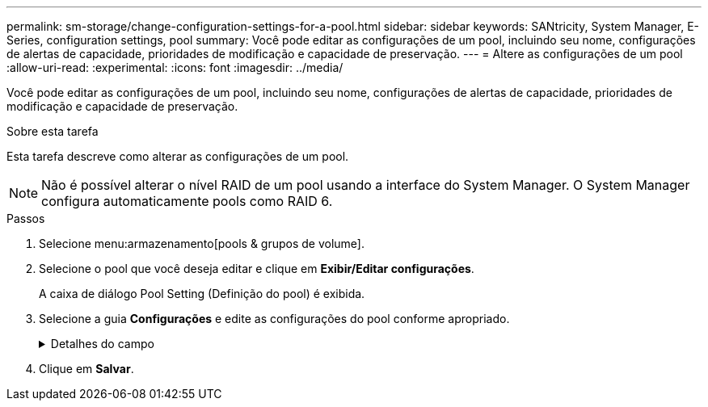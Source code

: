 ---
permalink: sm-storage/change-configuration-settings-for-a-pool.html 
sidebar: sidebar 
keywords: SANtricity, System Manager, E-Series, configuration settings, pool 
summary: Você pode editar as configurações de um pool, incluindo seu nome, configurações de alertas de capacidade, prioridades de modificação e capacidade de preservação. 
---
= Altere as configurações de um pool
:allow-uri-read: 
:experimental: 
:icons: font
:imagesdir: ../media/


[role="lead"]
Você pode editar as configurações de um pool, incluindo seu nome, configurações de alertas de capacidade, prioridades de modificação e capacidade de preservação.

.Sobre esta tarefa
Esta tarefa descreve como alterar as configurações de um pool.

[NOTE]
====
Não é possível alterar o nível RAID de um pool usando a interface do System Manager. O System Manager configura automaticamente pools como RAID 6.

====
.Passos
. Selecione menu:armazenamento[pools & grupos de volume].
. Selecione o pool que você deseja editar e clique em *Exibir/Editar configurações*.
+
A caixa de diálogo Pool Setting (Definição do pool) é exibida.

. Selecione a guia *Configurações* e edite as configurações do pool conforme apropriado.
+
.Detalhes do campo
[%collapsible]
====
[cols="25h,~"]
|===
| Definição | Descrição 


 a| 
Nome
 a| 
Você pode alterar o nome fornecido pelo usuário do pool. Especificar um nome para um pool é necessário.



 a| 
Alertas de capacidade
 a| 
Você pode enviar notificações de alerta quando a capacidade livre em um pool atingir ou exceder um limite especificado. Quando os dados armazenados no pool excedem o limite especificado, o System Manager envia uma mensagem, permitindo que você adicione mais espaço de armazenamento ou exclua objetos desnecessários.

Os alertas são exibidos na área notificações no Painel de instrumentos e podem ser enviados do servidor para administradores por e-mail e mensagens de intercetação SNMP.

Você pode definir os seguintes alertas de capacidade:

** *Alerta crítico* -- este alerta crítico notifica-o quando a capacidade livre no pool atinge ou excede o limite especificado. Utilize os controlos giratórios para ajustar a percentagem de limiar. Selecione a caixa de verificação para desativar esta notificação.
** *Alerta antecipado* -- este alerta antecipado notifica você quando a capacidade livre em um pool está atingindo um limite especificado. Utilize os controlos giratórios para ajustar a percentagem de limiar. Selecione a caixa de verificação para desativar esta notificação.




 a| 
Prioridades de modificação
 a| 
Você pode especificar os níveis de prioridade para operações de modificação em um pool em relação ao desempenho do sistema. Uma prioridade mais alta para operações de modificação em um pool faz com que uma operação seja concluída mais rápido, mas pode diminuir o desempenho de e/S do host. Uma prioridade menor faz com que as operações demorem mais tempo, mas a performance de e/S do host é menos afetada.

Você pode escolher entre cinco níveis de prioridade: Mais baixo, baixo, médio, alto e mais alto. Quanto maior for o nível de prioridade, maior será o impacto na e/S do host e no desempenho do sistema.

** *Prioridade de reconstrução crítica* -- esta barra deslizante determina a prioridade de uma operação de reconstrução de dados quando várias falhas de unidade resultam em uma condição em que alguns dados não têm redundância e uma falha de unidade adicional pode resultar em perda de dados.
** *Prioridade de reconstrução degradada* -- esta barra deslizante determina a prioridade da operação de reconstrução de dados quando ocorreu uma falha na unidade, mas os dados ainda têm redundância e uma falha adicional na unidade não resulta na perda de dados.
** *Prioridade de operação em segundo plano* -- esta barra deslizante determina a prioridade das operações de fundo do pool que ocorrem enquanto o pool está em um estado ideal. Essas operações incluem expansão dinâmica de volume (DVE), formato de disponibilidade instantânea (IAF) e migração de dados para uma unidade substituída ou adicionada.




 a| 
Capacidade de preservação ("capacidade de otimização" para o EF600 ou EF300)
 a| 
*Capacidade de preservação* -- você pode definir o número de unidades para determinar a capacidade reservada no pool para dar suporte a possíveis falhas de unidade. Quando ocorre uma falha de unidade, a capacidade de preservação é utilizada para manter os dados reconstruídos. Os pools usam capacidade de preservação durante o processo de reconstrução de dados em vez de unidades hot spare, que são usadas em grupos de volume.

Utilize os controlos giratórios para ajustar o número de unidades. Com base no número de unidades, a capacidade de preservação no pool aparece ao lado da caixa giratória.

Tenha em mente as seguintes informações sobre a capacidade de preservação.

** Como a capacidade de preservação é subtraída da capacidade livre total de um pool, a quantidade de capacidade que você reserva afeta a quantidade de capacidade livre disponível para criar volumes. Se você especificar 0 para a capacidade de preservação, toda a capacidade livre no pool será usada para a criação de volume.
** Se você diminuir a capacidade de preservação, aumentará a capacidade que pode ser usada para volumes de pool.


*Capacidade de otimização adicional* (somente arrays EF600 e EF300) -- quando um pool é criado, uma capacidade de otimização recomendada é gerada que fornece um equilíbrio entre capacidade disponível versus desempenho e vida útil do desgaste. Você pode ajustar esse equilíbrio movendo o controle deslizante para a direita para melhor desempenho e vida útil do desgaste à custa do aumento da capacidade disponível, ou movendo-o para a esquerda para maior capacidade disponível à custa de um melhor desempenho e vida útil do desgaste.

As unidades SSD terão vida útil mais longa e melhor desempenho máximo de gravação quando uma parte de sua capacidade não for alocada. Para unidades associadas a um pool, a capacidade não alocada é composta pela capacidade de preservação de um pool, pela capacidade livre (capacidade não usada por volumes) e por uma parte da capacidade utilizável reservada como capacidade de otimização adicional. A capacidade de otimização adicional garante um nível mínimo de capacidade de otimização, reduzindo a capacidade utilizável, e, como tal, não está disponível para criação de volume.

|===
====
. Clique em *Salvar*.

